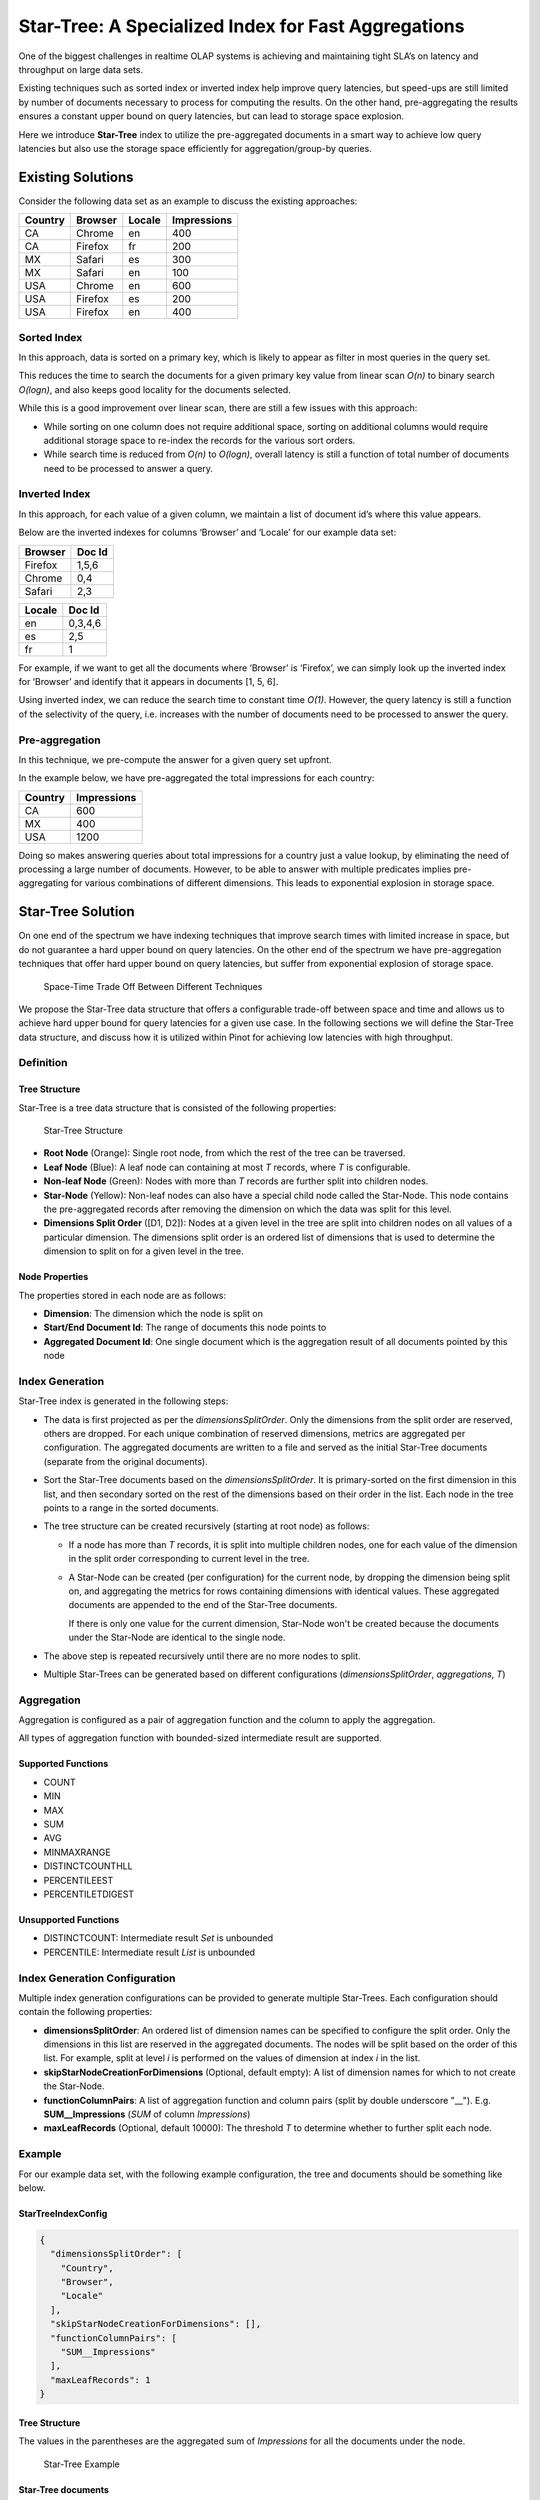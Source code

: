 ..
.. Licensed to the Apache Software Foundation (ASF) under one
.. or more contributor license agreements.  See the NOTICE file
.. distributed with this work for additional information
.. regarding copyright ownership.  The ASF licenses this file
.. to you under the Apache License, Version 2.0 (the
.. "License"); you may not use this file except in compliance
.. with the License.  You may obtain a copy of the License at
..
..   http://www.apache.org/licenses/LICENSE-2.0
..
.. Unless required by applicable law or agreed to in writing,
.. software distributed under the License is distributed on an
.. "AS IS" BASIS, WITHOUT WARRANTIES OR CONDITIONS OF ANY
.. KIND, either express or implied.  See the License for the
.. specific language governing permissions and limitations
.. under the License.
..

Star-Tree: A Specialized Index for Fast Aggregations
====================================================

One of the biggest challenges in realtime OLAP systems is achieving and maintaining tight SLA’s on latency and
throughput on large data sets.

Existing techniques such as sorted index or inverted index help improve query latencies, but speed-ups are still limited
by number of documents necessary to process for computing the results. On the other hand, pre-aggregating the results
ensures a constant upper bound on query latencies, but can lead to storage space explosion.

Here we introduce **Star-Tree** index to utilize the pre-aggregated documents in a smart way to achieve low query
latencies but also use the storage space efficiently for aggregation/group-by queries.

Existing Solutions
------------------

Consider the following data set as an example to discuss the existing approaches:

========= ========= ======== =============
 Country   Browser   Locale   Impressions
========= ========= ======== =============
CA        Chrome    en       400
CA        Firefox   fr       200
MX        Safari    es       300
MX        Safari    en       100
USA       Chrome    en       600
USA       Firefox   es       200
USA       Firefox   en       400
========= ========= ======== =============

Sorted Index
~~~~~~~~~~~~

In this approach, data is sorted on a primary key, which is likely to appear as filter in most queries in the query set.

This reduces the time to search the documents for a given primary key value from linear scan *O(n)* to binary search
*O(logn)*, and also keeps good locality for the documents selected.

While this is a good improvement over linear scan, there are still a few issues with this approach:

- While sorting on one column does not require additional space, sorting on additional columns would require additional
  storage space to re-index the records for the various sort orders.

- While search time is reduced from *O(n)* to *O(logn)*, overall latency is still a function of total number of
  documents need to be processed to answer a query.

Inverted Index
~~~~~~~~~~~~~~

In this approach, for each value of a given column, we maintain a list of document id’s where this value appears.

Below are the inverted indexes for columns ‘Browser’ and ‘Locale’ for our example data set:

========= ========
 Browser   Doc Id
========= ========
Firefox   1,5,6
Chrome    0,4
Safari    2,3
========= ========

======== ========
 Locale   Doc Id
======== ========
en       0,3,4,6
es       2,5
fr       1
======== ========

For example, if we want to get all the documents where ‘Browser’ is ‘Firefox’, we can simply look up the inverted index
for ‘Browser’ and identify that it appears in documents [1, 5, 6].

Using inverted index, we can reduce the search time to constant time *O(1)*. However, the query latency is still a
function of the selectivity of the query, i.e. increases with the number of documents need to be processed to answer the
query.

Pre-aggregation
~~~~~~~~~~~~~~~

In this technique, we pre-compute the answer for a given query set upfront.

In the example below, we have pre-aggregated the total impressions for each country:

========= =============
 Country   Impressions
========= =============
CA        600
MX        400
USA       1200
========= =============

Doing so makes answering queries about total impressions for a country just a value lookup, by eliminating the need of
processing a large number of documents. However, to be able to answer with multiple predicates implies pre-aggregating
for various combinations of different dimensions. This leads to exponential explosion in storage space.

Star-Tree Solution
------------------

On one end of the spectrum we have indexing techniques that improve search times with limited increase in space, but do
not guarantee a hard upper bound on query latencies. On the other end of the spectrum we have pre-aggregation techniques
that offer hard upper bound on query latencies, but suffer from exponential explosion of storage space.

.. figure:: space-time.png

   Space-Time Trade Off Between Different Techniques

We propose the Star-Tree data structure that offers a configurable trade-off between space and time and allows us to
achieve hard upper bound for query latencies for a given use case. In the following sections we will define the
Star-Tree data structure, and discuss how it is utilized within Pinot for achieving low latencies with high throughput.

Definition
~~~~~~~~~~

Tree Structure
``````````````

Star-Tree is a tree data structure that is consisted of the following properties:

.. figure:: structure.png

   Star-Tree Structure

- **Root Node** (Orange):
  Single root node, from which the rest of the tree can be traversed.

- **Leaf Node** (Blue):
  A leaf node can containing at most *T* records, where *T* is configurable.

- **Non-leaf Node** (Green):
  Nodes with more than *T* records are further split into children nodes.

- **Star-Node** (Yellow):
  Non-leaf nodes can also have a special child node called the Star-Node. This node contains the pre-aggregated records
  after removing the dimension on which the data was split for this level.

- **Dimensions Split Order** ([D1, D2]):
  Nodes at a given level in the tree are split into children nodes on all values of a particular dimension. The
  dimensions split order is an ordered list of dimensions that is used to determine the dimension to split on for a
  given level in the tree.

Node Properties
```````````````

The properties stored in each node are as follows:

- **Dimension**:
  The dimension which the node is split on

- **Start/End Document Id**:
  The range of documents this node points to

- **Aggregated Document Id**:
  One single document which is the aggregation result of all documents pointed by this node

Index Generation
~~~~~~~~~~~~~~~~

Star-Tree index is generated in the following steps:

- The data is first projected as per the *dimensionsSplitOrder*. Only the dimensions from the split order are reserved,
  others are dropped. For each unique combination of reserved dimensions, metrics are aggregated per configuration. The
  aggregated documents are written to a file and served as the initial Star-Tree documents (separate from the original
  documents).

- Sort the Star-Tree documents based on the *dimensionsSplitOrder*. It is primary-sorted on the first dimension in this
  list, and then secondary sorted on the rest of the dimensions based on their order in the list. Each node in the tree
  points to a range in the sorted documents.

- The tree structure can be created recursively (starting at root node) as follows:

  - If a node has more than *T* records, it is split into multiple children nodes, one for each value of the dimension
    in the split order corresponding to current level in the tree.

  - A Star-Node can be created (per configuration) for the current node, by dropping the dimension being split on, and
    aggregating the metrics for rows containing dimensions with identical values. These aggregated documents are
    appended to the end of the Star-Tree documents.

    If there is only one value for the current dimension, Star-Node won't be created because the documents under the
    Star-Node are identical to the single node.

- The above step is repeated recursively until there are no more nodes to split.

- Multiple Star-Trees can be generated based on different configurations (*dimensionsSplitOrder*, *aggregations*, *T*)

Aggregation
~~~~~~~~~~~

Aggregation is configured as a pair of aggregation function and the column to apply the aggregation.

All types of aggregation function with bounded-sized intermediate result are supported.

Supported Functions
```````````````````

- COUNT
- MIN
- MAX
- SUM
- AVG
- MINMAXRANGE
- DISTINCTCOUNTHLL
- PERCENTILEEST
- PERCENTILETDIGEST

Unsupported Functions
`````````````````````

- DISTINCTCOUNT:
  Intermediate result *Set* is unbounded

- PERCENTILE:
  Intermediate result *List* is unbounded

Index Generation Configuration
~~~~~~~~~~~~~~~~~~~~~~~~~~~~~~
Multiple index generation configurations can be provided to generate multiple Star-Trees. Each configuration should
contain the following properties:

- **dimensionsSplitOrder**:
  An ordered list of dimension names can be specified to configure the split order. Only the dimensions in this list are
  reserved in the aggregated documents. The nodes will be split based on the order of this list. For example, split at
  level *i* is performed on the values of dimension at index *i* in the list.

- **skipStarNodeCreationForDimensions** (Optional, default empty):
  A list of dimension names for which to not create the Star-Node.

- **functionColumnPairs**:
  A list of aggregation function and column pairs (split by double underscore "__").
  E.g. **SUM__Impressions** (*SUM* of column *Impressions*)

- **maxLeafRecords** (Optional, default 10000):
  The threshold *T* to determine whether to further split each node.

Example
~~~~~~~

For our example data set, with the following example configuration, the tree and documents should be something like
below.

StarTreeIndexConfig
```````````````````

.. code-block:: json

   {
     "dimensionsSplitOrder": [
       "Country",
       "Browser",
       "Locale"
     ],
     "skipStarNodeCreationForDimensions": [],
     "functionColumnPairs": [
       "SUM__Impressions"
     ],
     "maxLeafRecords": 1
   }

Tree Structure
``````````````
The values in the parentheses are the aggregated sum of *Impressions* for all the documents under the node.

.. figure:: example.png

   Star-Tree Example

Star-Tree documents
```````````````````

========= ========= ======== ==================
 Country   Browser   Locale   SUM__Impressions
========= ========= ======== ==================
CA        Chrome    en       400
CA        Firefox   fr       200
MX        Safari    en       100
MX        Safari    es       300
USA       Chrome    en       600
USA       Firefox   en       400
USA       Firefox   es       200
CA        \*        en       400
CA        \*        fr       200
CA        \*        \*       600
MX        Safari    \*       400
USA       Firefox   \*       600
USA       \*        en       1000
USA       \*        es       200
USA       \*        \*       1200
\*        Chrome    en       1000
\*        Firefox   en       400
\*        Firefox   es       200
\*        Firefox   fr       200
\*        Firefox   \*       800
\*        Safari    en       100
\*        Safari    es       300
\*        Safari    \*       400
\*        \*        en       1500
\*        \*        es       500
\*        \*        fr       200
\*        \*        \*       2200
========= ========= ======== ==================

Query Execution
~~~~~~~~~~~~~~~

For query execution, the idea is to first check metadata to determine whether the query can be solved with the Star-Tree
documents, then traverse the Star-Tree to identify documents that satisfy all the predicates. After applying any
remaining predicates that were missed while traversing the Star-Tree to the identified documents, apply
aggregation/group-by on the qualified documents.


The algorithm to traverse the tree can be described as follows:

- Start from root node.

- For each level, what child node(s) to select depends on whether there are any predicates/group-by on the split
  dimension for the level in the query.

  - If there is no predicate or group-by on the split dimension, select the Star-Node if exists, or all child nodes to
    traverse further.

  - If there are predicate(s) on the split dimension, select the child node(s) that satisfy the predicate(s).

  - If there is no predicate, but there is a group-by on the split dimension, select all child nodes except Star-Node.

- Recursively repeat the previous step until all leaf nodes are reached, or all predicates are satisfied.

- Collect all the documents pointed to by the selected nodes.

  - If all predicates and group-bys are satisfied, pick the single aggregated document from each selected node.

  - Otherwise, collect all the documents in the document range from each selected node.

